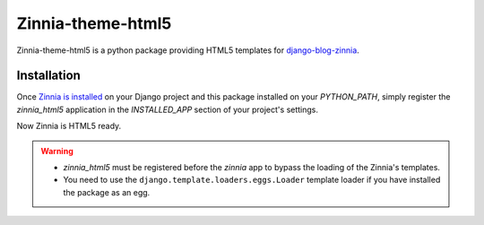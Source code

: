 ==================
Zinnia-theme-html5
==================

Zinnia-theme-html5 is a python package providing HTML5 templates for
`django-blog-zinnia`_.


Installation
============

Once `Zinnia is installed`_ on your Django project and this package installed
on your `PYTHON_PATH`, simply register the `zinnia_html5` application in
the `INSTALLED_APP` section of your project's settings.

Now Zinnia is HTML5 ready.

.. warning::
   * `zinnia_html5` must be registered before the `zinnia` app to bypass
     the loading of the Zinnia's templates.
   * You need to use the ``django.template.loaders.eggs.Loader`` template
     loader if you have installed the package as an egg.


.. _`django-blog-zinnia`: http://www.django-blog-zinnia.com/
.. _`Zinnia is installed`: http://django-blog-zinnia.com/documentation/getting-started/install/

